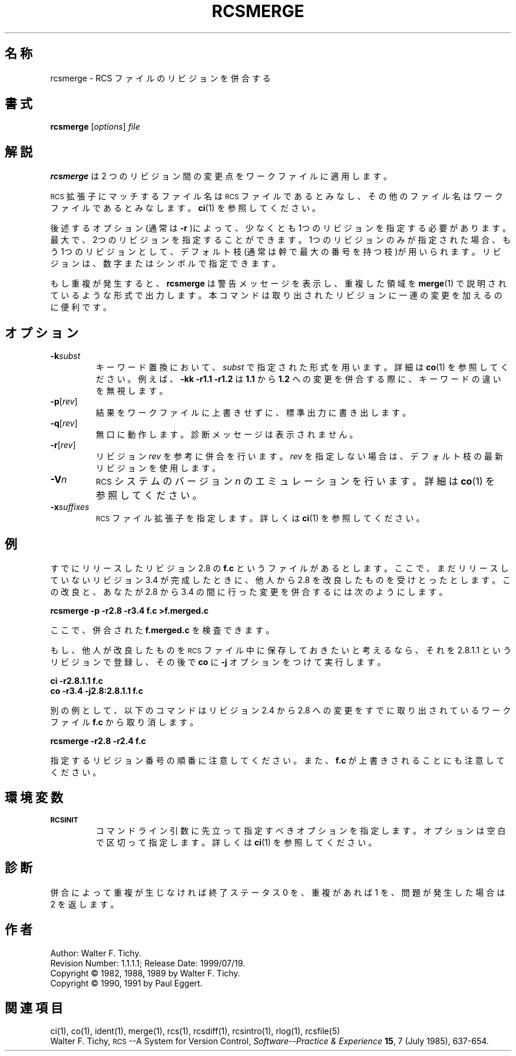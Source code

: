 .de Id
.ds Rv \\$3
.ds Dt \\$4
..
.Id $Id: rcsmerge.1,v 1.1.1.1 1999/07/19 01:49:14 cvs Exp $
.ds r \&\s-1RCS\s0
.if n .ds - \%--
.if t .ds - \(em
.TH RCSMERGE 1 \*(Dt GNU
.SH 名称
rcsmerge \- RCS ファイルのリビジョンを併合する
.SH 書式
.B rcsmerge
.RI [ options ] " file"
.SH 解説
.B rcsmerge
は 2 つのリビジョン間の変更点をワークファイルに適用します。
.PP
\*r 拡張子にマッチするファイル名は \*r ファイルであるとみなし、その他
のファイル名はワークファイルであるとみなします。
.BR ci (1)
を参照してください。
.PP
後述するオプション(通常は
.B -r
)によって、少なくとも1つのリビジョンを
指定する必要があります。最大で、2つのリビジョンを指定することができます。1つの
リビジョンのみが指定された場合、もう1つのリビジョンとして、デフォルト
枝(通常は幹で最大の番号を持つ枝)が用いられます。リビジョンは、数字または
シンボルで指定できます。
.PP
もし重複が発生すると、
.B rcsmerge
は警告メッセージを表示し、重複した領域
を
.BR merge (1)
で説明されているような形式で出力します。本コマンドは取り出され
たリビジョンに一連の変更を加えるのに便利です。
.SH オプション
.TP
.BI \-k subst
キーワード置換において、
.I subst
で指定された形式を用います。詳細は
.BR co (1) 
を参照してください。例えば、
.B "\-kk\ \-r1.1\ \-r1.2"
は
.B 1.1
から
.B 1.2
への変更を併合する際に、キーワードの違いを無視します。
.TP
.BR \-p [\f2rev\fP]
結果をワークファイルに上書きせずに、標準出力に書き出します。
.TP
.BR \-q [\f2rev\fP]
無口に動作します。診断メッセージは表示されません。
.TP
.BR \-r [\f2rev\fP]
リビジョン
.I rev
を参考に併合を行います。
.I rev
を指定しない場合は、デフォ
ルト枝の最新リビジョンを使用します。
.TP
.BI \-V n
\*r システムのバージョン
.I n
のエミュレーションを行います。詳細は
.BR co (1) 
を参照してください。
.TP
.BI \-x "suffixes"
\*r ファイル拡張子を指定します。詳しくは
.BR ci (1)
を参照してください。
.SH 例
すでにリリースしたリビジョン 2.8 の
.B f.c
というファイルがあるとします。
ここで、まだリリースしていないリビジョン 3.4 が完成したときに、他人から 2.8 を
改良したものを受けとったとします。この改良と、あなたが 2.8 から 3.4 の
間に行った変更を併合するには次のようにします。
.LP
.B "    rcsmerge  \-p  \-r2.8  \-r3.4  f.c  >f.merged.c"
.PP
ここで、併合された
.B f.merged.c
を検査できます。
.PP
もし、他人が改良したものを \*r ファイル中に保存しておきたいと考えるな
ら、それを 2.8.1.1 というリビジョンで登録し、その後で
.B co
に
.B \-j
オプショ
ンをつけて実行します。
.LP
.B "    ci  \-r2.8.1.1  f.c"
.br
.B "    co  \-r3.4  \-j2.8:2.8.1.1  f.c"
.PP
別の例として、以下のコマンドはリビジョン 2.4 から 2.8 への変更をすでに
取り出されているワークファイル
.B f.c
から取り消します。
.LP
.B "    rcsmerge  \-r2.8  \-r2.4  f.c"
.PP
指定するリビジョン番号の順番に注意してください。また、
.B f.c
が上書きされ
ることにも注意してください。
.SH 環境変数
.TP
.B \s-1RCSINIT\s0
コマンドライン引数に先立って指定すべきオプションを指定します。オプショ
ンは空白で区切って指定します。詳しくは
.BR ci (1)
を参照してください。
.SH 診断
併合によって重複が生じなければ終了ステータス 0 を、重複があれば 1 を、
問題が発生した場合は 2 を返します。
.SH 作者
Author: Walter F. Tichy.
.br
Revision Number: \*(Rv; Release Date: \*(Dt.
.br
Copyright \(co 1982, 1988, 1989 by Walter F. Tichy.
.br
Copyright \(co 1990, 1991 by Paul Eggert.
.SH 関連項目
ci(1), co(1), ident(1), merge(1), rcs(1), rcsdiff(1), rcsintro(1), rlog(1),
rcsfile(5)
.br
Walter F. Tichy,
\*r\*-A System for Version Control,
.I "Software\*-Practice & Experience"
.BR 15 ,
7 (July 1985), 637-654.
.br
